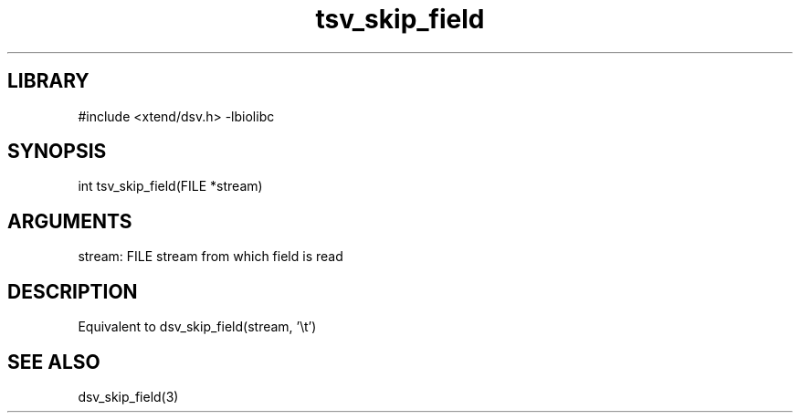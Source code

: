 \" Generated by c2man from tsv_skip_field.c
.TH tsv_skip_field 3

.SH LIBRARY
\" Indicate #includes, library name, -L and -l flags
#include <xtend/dsv.h>
-lbiolibc

\" Convention:
\" Underline anything that is typed verbatim - commands, etc.
.SH SYNOPSIS
.PP
int     tsv_skip_field(FILE *stream)

.SH ARGUMENTS
.nf
.na
stream:     FILE stream from which field is read
.ad
.fi

.SH DESCRIPTION

Equivalent to dsv_skip_field(stream, '\\t')

.SH SEE ALSO

dsv_skip_field(3)
